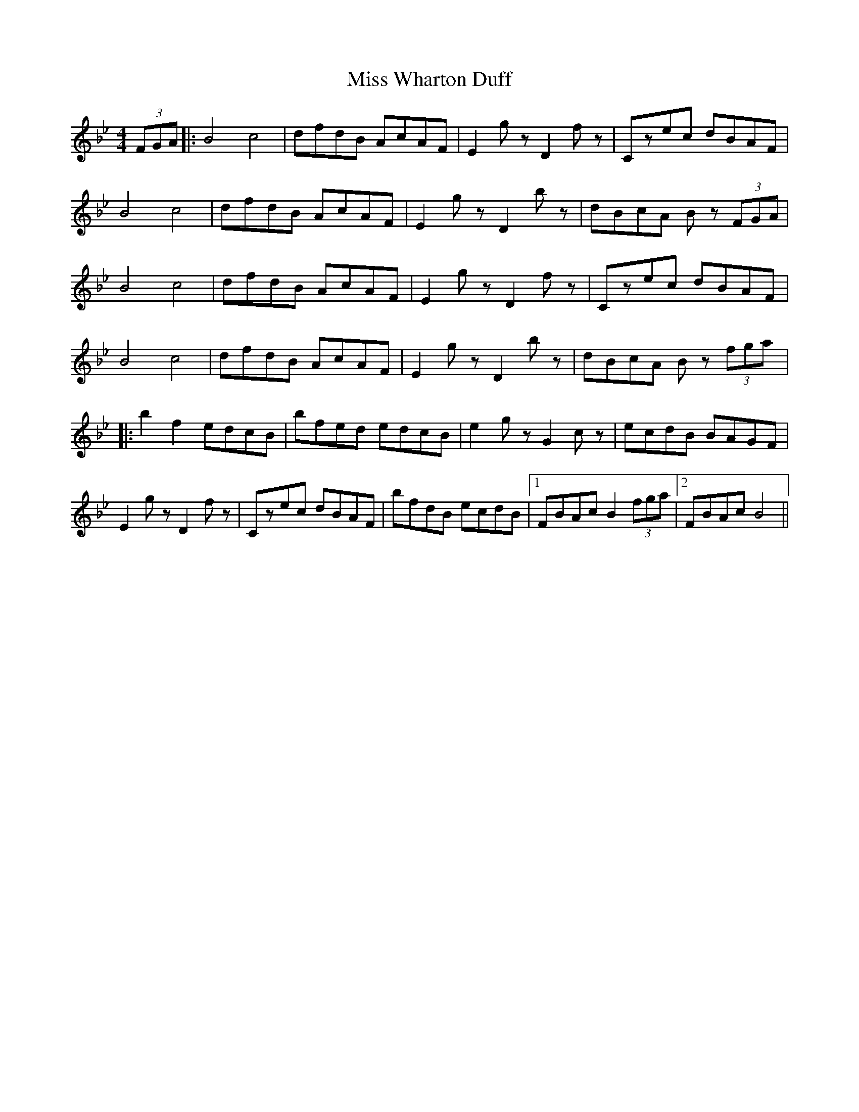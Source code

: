 X: 1
T: Miss Wharton Duff
Z: dlowder
S: https://thesession.org/tunes/5977#setting5977
R: strathspey
M: 4/4
L: 1/8
K: Cdor
(3FGA |:B4 c4 | dfdB AcAF | E2gzD2fz | Czec dBAF |
B4 c4 | dfdB AcAF | E2gzD2bz | dBcA Bz (3FGA |
B4 c4 | dfdB AcAF | E2gzD2fz | Czec dBAF |
B4 c4 | dfdB AcAF | E2gzD2bz | dBcA Bz (3fga |:
b2f2 edcB | bfed edcB | e2gzG2cz | ecdB BAGF |
E2gzD2fz | Czec dBAF | bfdB ecdB |1 FBAc B2 (3fga |2 FBAc B4 ||
